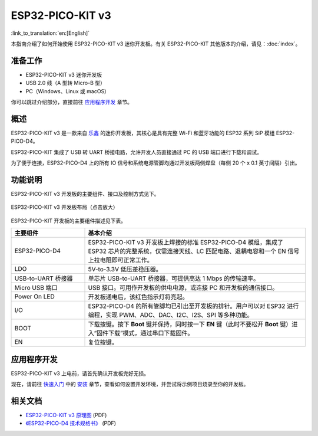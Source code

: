 ESP32-PICO-KIT v3
=================

:link_to_translation:`en:[English]`

本指南介绍了如何开始使用 ESP32-PICO-KIT v3 迷你开发板。有关 ESP32-PICO-KIT 其他版本的介绍，请见：:doc:`index`。


准备工作
--------

* ESP32-PICO-KIT v3 迷你开发板
* USB 2.0 线（A 型转 Micro-B 型）
* PC（Windows、Linux 或 macOS）

你可以跳过介绍部分，直接前往 `应用程序开发`_ 章节。


概述
----

ESP32-PICO-KIT v3 是一款来自 `乐鑫 <https://www.espressif.com/zh-hans/>`_ 的迷你开发板，其核心是具有完整 Wi-Fi 和蓝牙功能的 ESP32 系列 SiP 模组 ESP32-PICO-D4。

ESP32-PICO-KIT 集成了 USB 转 UART 桥接电路，允许开发人员直接通过 PC 的 USB 端口进行下载和调试。

为了便于连接，ESP32-PICO-D4 上的所有 IO 信号和系统电源管脚均通过开发板两侧焊盘（每侧 20 个 x 0.1 英寸间隔）引出。


功能说明
--------

ESP32-PICO-KIT v3 开发板的主要组件、接口及控制方式见下。

.. figure:: ../../_static/esp32-pico-kit/esp32-pico-kit-v3-layout.jpg
    :align: center
    :alt: ESP32-PICO-KIT v3 开发板布局
    :figclass: align-center

    ESP32-PICO-KIT v3 开发板布局（点击放大）

ESP32-PICO-KIT 开发板的主要组件描述见下表。

.. list-table::
    :widths: 25 75
    :header-rows: 1

    * - 主要组件
      - 基本介绍
    * - ESP32-PICO-D4
      - ESP32-PICO-KIT v3 开发板上焊接的标准 ESP32-PICO-D4 模组，集成了 ESP32 芯片的完整系统，仅需连接天线、LC 匹配电路、退耦电容和一个 EN 信号上拉电阻即可正常工作。
    * - LDO
      - 5V-to-3.3V 低压差稳压器。
    * - USB-to-UART 桥接器
      - 单芯片 USB-to-UART 桥接器，可提供高达 1 Mbps 的传输速率。
    * - Micro USB 端口
      - USB 接口。可用作开发板的供电电源，或连接 PC 和开发板的通信接口。
    * - Power On LED
      - 开发板通电后，该红色指示灯将亮起。
    * - I/O
      - ESP32-PICO-D4 的所有管脚均已引出至开发板的排针。用户可以对 ESP32 进行编程，实现 PWM、ADC、DAC、I2C、I2S、SPI 等多种功能。
    * - BOOT
      - 下载按键。按下 **Boot** 键并保持，同时按一下 **EN** 键（此时不要松开 **Boot** 键）进入“固件下载”模式，通过串口下载固件。
    * - EN
      - 复位按键。


应用程序开发
------------

ESP32-PICO-KIT v3 上电前，请首先确认开发板完好无损。

现在，请前往 `快速入门 <https://docs.espressif.com/projects/esp-idf/zh_CN/stable/esp32/get-started/index.html>`_ 中的 `安装 <https://docs.espressif.com/projects/esp-idf/zh_CN/stable/esp32/get-started/index.html#get-started-how-to-get-esp-idf>`_ 章节，查看如何设置开发环境，并尝试将示例项目烧录至你的开发板。


相关文档
-----------------

* `ESP32-PICO-KIT v3 原理图 <https://dl.espressif.com/dl/schematics/esp32-pico-kit-v3_schematic.pdf>`_ (PDF)
* `《ESP32-PICO-D4 技术规格书》 <https://espressif.com/sites/default/files/documentation/esp32-pico-d4_datasheet_cn.pdf>`_ (PDF)

